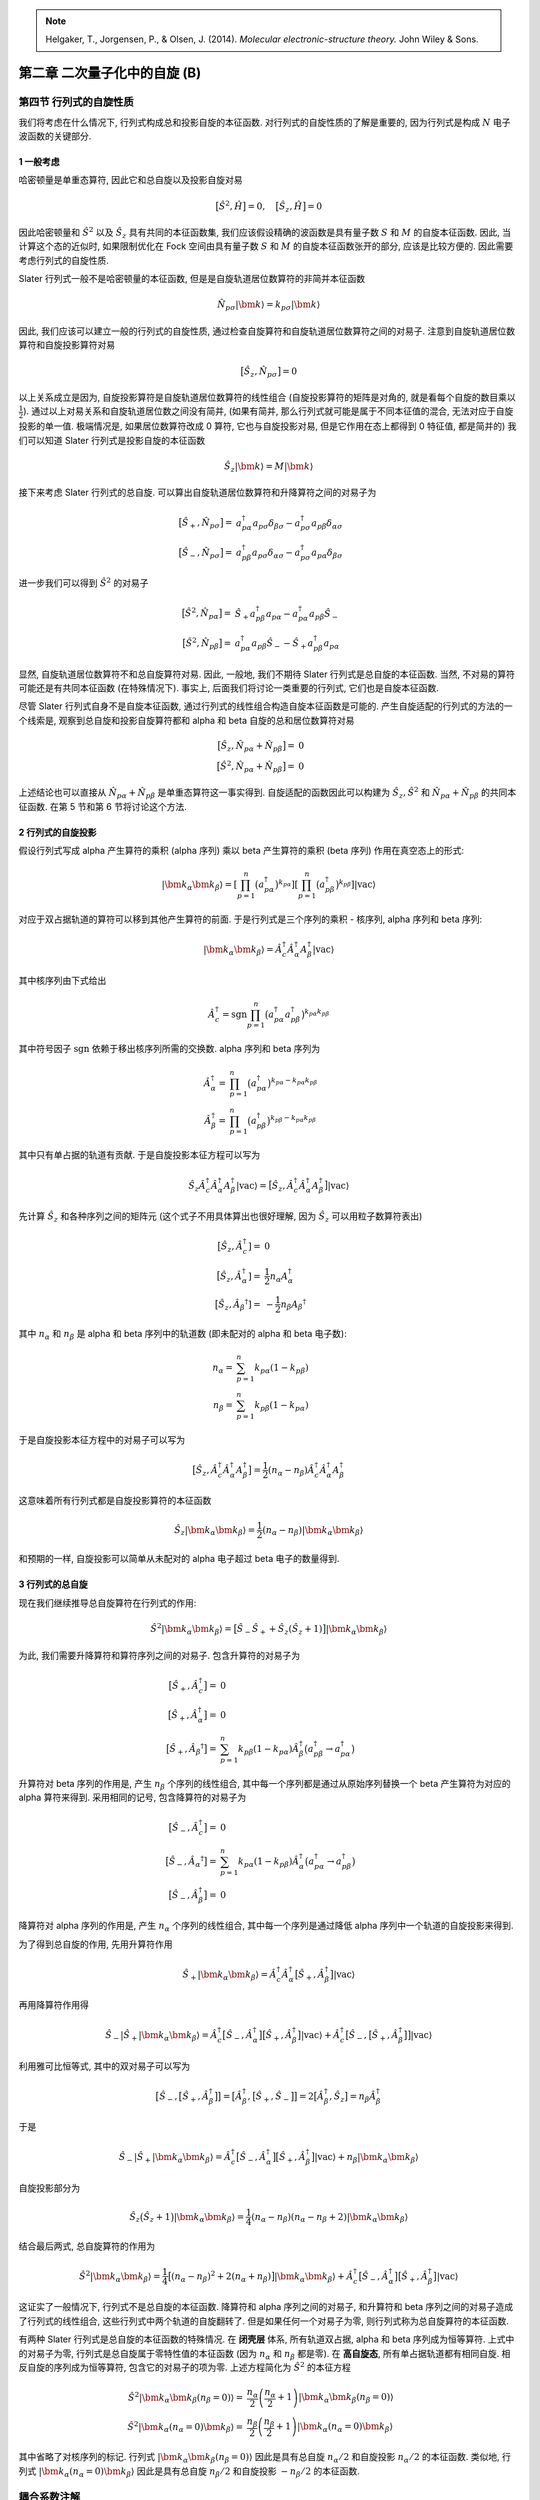 
.. only:: html

    .. math::
        \renewenvironment{equation*}
        {\begin{equation}\begin{aligned}}
        {\end{aligned}\end{equation}}
        \renewcommand{\gg}{>\!\!>}
        \renewcommand{\ll}{<\!\!<}
        \newcommand{\I}{\mathrm{i}}
        \newcommand{\D}{\mathrm{d}}
        \renewcommand{\C}{\mathrm{C}}
        \newcommand{\dt}{\frac{\D}{\D t}}
        \newcommand{\E}{\mathrm{e}}
        \renewcommand{\bm}{\boldsymbol}

.. note::
    Helgaker, T., Jorgensen, P., & Olsen, J. (2014). *Molecular electronic-structure theory.* John Wiley & Sons.

第二章 二次量子化中的自旋 (B)
=============================

第四节 行列式的自旋性质
-----------------------

我们将考虑在什么情况下, 行列式构成总和投影自旋的本征函数. 对行列式的自旋性质的了解是重要的, 因为行列式是构成 :math:`N` 电子波函数的关键部分.

1 一般考虑
^^^^^^^^^^

哈密顿量是单重态算符, 因此它和总自旋以及投影自旋对易

.. math::
    \big[ \hat{S}^2, \hat{H} \big] = 0,\quad \big[ \hat{S}_z, \hat{H} \big] = 0

因此哈密顿量和 :math:`\hat{S}^2` 以及 :math:`\hat{S}_z` 具有共同的本征函数集, 我们应该假设精确的波函数是具有量子数 :math:`S` 和 :math:`M` 的自旋本征函数. 因此, 当计算这个态的近似时, 如果限制优化在 Fock 空间由具有量子数 :math:`S` 和 :math:`M` 的自旋本征函数张开的部分, 应该是比较方便的. 因此需要考虑行列式的自旋性质.

Slater 行列式一般不是哈密顿量的本征函数, 但是是自旋轨道居位数算符的非简并本征函数

.. math::
    \hat{N}_{p\sigma}|\bm{k}\rangle = k_{p\sigma} |\bm{k}\rangle

因此, 我们应该可以建立一般的行列式的自旋性质, 通过检查自旋算符和自旋轨道居位数算符之间的对易子. 注意到自旋轨道居位数算符和自旋投影算符对易

.. math::
    \big[ \hat{S}_z, \hat{N}_{p\sigma} \big] = 0

以上关系成立是因为, 自旋投影算符是自旋轨道居位数算符的线性组合 (自旋投影算符的矩阵是对角的, 就是看每个自旋的数目乘以 :math:`\frac{1}{2}`). 通过以上对易关系和自旋轨道居位数之间没有简并, (如果有简并, 那么行列式就可能是属于不同本征值的混合, 无法对应于自旋投影的单一值. 极端情况是, 如果居位数算符改成 0 算符, 它也与自旋投影对易, 但是它作用在态上都得到 0 特征值, 都是简并的) 我们可以知道 Slater 行列式是投影自旋的本征函数

.. math::
    \hat{S}_z |\bm{k}\rangle = M|\bm{k}\rangle

接下来考虑 Slater 行列式的总自旋. 可以算出自旋轨道居位数算符和升降算符之间的对易子为

.. math::
    \big[ \hat{S}_+, \hat{N}_{p\sigma} \big] =&\ a_{p\alpha}^\dagger a_{p\sigma} \delta_{\beta\sigma}
        - a_{p\sigma}^\dagger a_{p\beta} \delta_{\alpha\sigma} \\
    \big[ \hat{S}_-, \hat{N}_{p\sigma} \big] =&\ a_{p\beta}^\dagger a_{p\sigma} \delta_{\alpha\sigma}
        - a_{p\sigma}^\dagger a_{p\alpha} \delta_{\beta\sigma}

进一步我们可以得到 :math:`\hat{S}^2` 的对易子

.. math::
    \big[ \hat{S}^2, \hat{N}_{p\alpha} \big] =&\ \hat{S}_+ a_{p\beta}^\dagger a_{p\alpha}
        -a_{p\alpha}^\dagger a_{p\beta} \hat{S}_- \\
    \big[ \hat{S}^2, \hat{N}_{p\beta } \big] =&\ a_{p\alpha}^\dagger a_{p\beta} \hat{S}_-
        -\hat{S}_+ a_{p\beta}^\dagger a_{p\alpha}

显然, 自旋轨道居位数算符不和总自旋算符对易. 因此, 一般地, 我们不期待 Slater 行列式是总自旋的本征函数. 当然, 不对易的算符可能还是有共同本征函数 (在特殊情况下). 事实上, 后面我们将讨论一类重要的行列式, 它们也是自旋本征函数.

尽管 Slater 行列式自身不是自旋本征函数, 通过行列式的线性组合构造自旋本征函数是可能的. 产生自旋适配的行列式的方法的一个线索是, 观察到总自旋和投影自旋算符都和 alpha 和 beta 自旋的总和居位数算符对易

.. math::
    \big[ \hat{S}_z, \hat{N}_{p\alpha} + \hat{N}_{p\beta} \big] =&\ 0\\
    \big[ \hat{S}^2, \hat{N}_{p\alpha} + \hat{N}_{p\beta} \big] =&\ 0

上述结论也可以直接从 :math:`\hat{N}_{p\alpha} + \hat{N}_{p\beta}` 是单重态算符这一事实得到. 自旋适配的函数因此可以构建为 :math:`\hat{S}_z, \hat{S}^2` 和 :math:`\hat{N}_{p\alpha} + \hat{N}_{p\beta}` 的共同本征函数. 在第 5 节和第 6 节将讨论这个方法.

2 行列式的自旋投影
^^^^^^^^^^^^^^^^^^

假设行列式写成 alpha 产生算符的乘积 (alpha 序列) 乘以 beta 产生算符的乘积 (beta 序列) 作用在真空态上的形式:

.. math::
    |\bm{k}_\alpha \bm{k}_\beta \rangle =
        \left[ \prod_{p=1}^n \big( a_{p\alpha}^\dagger \big)^{k_{p\alpha}}\right]
        \left[ \prod_{p=1}^n \big( a_{p\beta }^\dagger \big)^{k_{p\beta }}\right] |\mathrm{vac}\rangle

对应于双占据轨道的算符可以移到其他产生算符的前面. 于是行列式是三个序列的乘积 - 核序列, alpha 序列和 beta 序列:

.. math::
    |\bm{k}_\alpha \bm{k}_\beta \rangle = \hat{A}_c^\dagger \hat{A}_\alpha^\dagger A_{\beta}^\dagger
        |\mathrm{vac}\rangle

其中核序列由下式给出

.. math::
    \hat{A}_c^\dagger = \mathrm{sgn} \prod_{p=1}^n \big( a_{p\alpha}^\dagger a_{p\beta}^\dagger \big)
        ^{k_{p\alpha}k_{p\beta}}

其中符号因子 :math:`\mathrm{sgn}` 依赖于移出核序列所需的交换数. alpha 序列和 beta 序列为

.. math::
    \hat{A}_\alpha^\dagger = &\ \prod_{p=1}^n \big( a_{p\alpha}^\dagger \big)^{k_{p\alpha}-k_{p\alpha}k_{p\beta}} \\
    \hat{A}_\beta^\dagger = &\ \prod_{p=1}^n \big( a_{p\beta}^\dagger \big)^{k_{p\beta}-k_{p\alpha}k_{p\beta}}

其中只有单占据的轨道有贡献. 于是自旋投影本征方程可以写为

.. math::
    \hat{S}_z \hat{A}_c^\dagger \hat{A}_\alpha^\dagger A_{\beta}^\dagger
        |\mathrm{vac}\rangle =
        \big[ \hat{S}_z, \hat{A}_c^\dagger \hat{A}_\alpha^\dagger A_{\beta}^\dagger \big] |\mathrm{vac}\rangle

先计算 :math:`\hat{S}_z` 和各种序列之间的矩阵元 (这个式子不用具体算出也很好理解, 因为 :math:`\hat{S}_z` 可以用粒子数算符表出)

.. math::
    \big[ \hat{S}_z, \hat{A}_c^\dagger] =&\ 0\\
    \big[ \hat{S}_z, \hat{A}_\alpha^\dagger] =&\ \frac{1}{2} n_\alpha A_\alpha^\dagger \\
    \big[ \hat{S}_z, \hat{A}_\beta ^\dagger] =&\ -\frac{1}{2} n_\beta A_\beta ^\dagger

其中 :math:`n_\alpha` 和 :math:`n_\beta` 是 alpha 和 beta 序列中的轨道数 (即未配对的 alpha 和 beta 电子数):

.. math::
    n_\alpha =&\ \sum_{p=1}^n k_{p\alpha} (1-k_{p\beta}) \\
    n_\beta  =&\ \sum_{p=1}^n k_{p\beta} (1-k_{p\alpha})

于是自旋投影本征方程中的对易子可以写为

.. math::
    \big[ \hat{S}_z, \hat{A}_c^\dagger \hat{A}_\alpha^\dagger A_{\beta}^\dagger \big]
    = \frac{1}{2} (n_\alpha - n_\beta ) \hat{A}_c^\dagger \hat{A}_\alpha^\dagger A_{\beta}^\dagger

这意味着所有行列式都是自旋投影算符的本征函数

.. math::
    \hat{S}_z |\bm{k}_\alpha \bm{k}_\beta \rangle = \frac{1}{2} (n_\alpha - n_\beta) | \bm{k}_\alpha
        \bm{k}_\beta \rangle

和预期的一样, 自旋投影可以简单从未配对的 alpha 电子超过 beta 电子的数量得到.

3 行列式的总自旋
^^^^^^^^^^^^^^^^

现在我们继续推导总自旋算符在行列式的作用:

.. math::
    \hat{S}^2 |\bm{k}_\alpha \bm{k}_\beta \rangle = \big[ \hat{S}_- \hat{S}_+ + \hat{S}_z (\hat{S}_z + 1 ) \big]
        |\bm{k}_\alpha \bm{k}_\beta \rangle

为此, 我们需要升降算符和算符序列之间的对易子. 包含升算符的对易子为

.. math::
    \big[ \hat{S}_+, \hat{A}_c^\dagger \big] =&\ 0 \\
    \big[ \hat{S}_+, \hat{A}_\alpha^\dagger \big] =&\ 0 \\
    \big[ \hat{S}_+, \hat{A}_\beta ^\dagger \big] =&\ \sum_{p=1}^n k_{p\beta} (1-k_{p\alpha})\hat{A}_\beta^\dagger
        \big( a_{p\beta}^\dagger \to a_{p\alpha}^\dagger \big)

升算符对 beta 序列的作用是, 产生 :math:`n_\beta` 个序列的线性组合, 其中每一个序列都是通过从原始序列替换一个 beta 产生算符为对应的 alpha 算符来得到. 采用相同的记号, 包含降算符的对易子为

.. math::
    \big[ \hat{S}_-, \hat{A}_c^\dagger \big] =&\ 0 \\
    \big[ \hat{S}_-, \hat{A}_\alpha ^\dagger \big] =&\ \sum_{p=1}^n k_{p\alpha} (1-k_{p\beta})\hat{A}_\alpha^\dagger
        \big( a_{p\alpha}^\dagger \to a_{p\beta}^\dagger \big) \\
    \big[ \hat{S}_-, \hat{A}_\beta^\dagger \big] =&\ 0

降算符对 alpha 序列的作用是, 产生 :math:`n_\alpha` 个序列的线性组合, 其中每一个序列是通过降低 alpha 序列中一个轨道的自旋投影来得到.

为了得到总自旋的作用, 先用升算符作用

.. math::
    \hat{S}_+ |\bm{k}_\alpha\bm{k}_\beta\rangle = \hat{A}_c^\dagger \hat{A}_\alpha^\dagger
        \big[ \hat{S}_+, \hat{A}_\beta^\dagger \big] |\mathrm{vac} \rangle

再用降算符作用得

.. math::
    \hat{S}_- |\hat{S}_+ | \bm{k}_\alpha\bm{k}_\beta\rangle = \hat{A}_c^\dagger
        \big[ \hat{S}_-, \hat{A}_\alpha^\dagger \big]
        \big[ \hat{S}_+, \hat{A}_\beta^\dagger \big]
        |\mathrm{vac} \rangle
        + \hat{A}_c^\dagger
        \big[ \hat{S}_-, 
        \big[ \hat{S}_+, \hat{A}_\beta^\dagger \big] \big]
        |\mathrm{vac} \rangle

利用雅可比恒等式, 其中的双对易子可以写为

.. math::
    \big[ \hat{S}_-, \big[ \hat{S}_+, \hat{A}_\beta^\dagger \big]\big]
    =\big[ \hat{A}_\beta^\dagger, \big[ \hat{S}_+, \hat{S}_- \big]\big]
    = 2 \big[ \hat{A}_\beta^\dagger, \hat{S}_z \big] = n_\beta \hat{A}_\beta^\dagger

于是

.. math::
    \hat{S}_- |\hat{S}_+ | \bm{k}_\alpha\bm{k}_\beta\rangle = \hat{A}_c^\dagger
        \big[ \hat{S}_-, \hat{A}_\alpha^\dagger \big]
        \big[ \hat{S}_+, \hat{A}_\beta^\dagger \big]
        |\mathrm{vac} \rangle
        + n_\beta | \bm{k}_\alpha\bm{k}_\beta\rangle

自旋投影部分为

.. math::
    \hat{S}_z \big(\hat{S}_z + 1 \big) |\bm{k}_\alpha \bm{k}_\beta \rangle = \frac{1}{4}
        (n_\alpha - n_\beta ) (n_\alpha - n_\beta + 2) |\bm{k}_\alpha \bm{k}_\beta \rangle

结合最后两式, 总自旋算符的作用为

.. math::
    \hat{S}^2 |\bm{k}_\alpha \bm{k}_\beta \rangle =
        \frac{1}{4}
        \big[ (n_\alpha - n_\beta )^2 + 2 (n_\alpha + n_\beta) \big] |\bm{k}_\alpha \bm{k}_\beta \rangle
        +\hat{A}_c^\dagger \big[ \hat{S}_-, \hat{A}_\alpha^\dagger \big]
        \big[ \hat{S}_+, \hat{A}_\beta^\dagger \big]
        |\mathrm{vac} \rangle

这证实了一般情况下, 行列式不是总自旋的本征函数. 降算符和 alpha 序列之间的对易子, 和升算符和 beta 序列之间的对易子造成了行列式的线性组合, 这些行列式中两个轨道的自旋翻转了. 但是如果任何一个对易子为零, 则行列式称为总自旋算符的本征函数.

有两种 Slater 行列式是总自旋的本征函数的特殊情况. 在 **闭壳层** 体系, 所有轨道双占据, alpha 和 beta 序列成为恒等算符. 上式中的对易子为零, 行列式是总自旋属于零特性值的本征函数 (因为 :math:`n_\alpha` 和 :math:`n_\beta` 都是零). 在 **高自旋态**, 所有单占据轨道都有相同自旋. 相反自旋的序列成为恒等算符, 包含它的对易子的项为零. 上述方程简化为 :math:`\hat{S}^2` 的本征方程

.. math::
    \hat{S}^2 |\bm{k}_\alpha \bm{k}_\beta (n_\beta = 0) \rangle =&\ \frac{n_\alpha}{2} \left( \frac{n_\alpha}{2} + 1 \right)
        |\bm{k}_\alpha \bm{k}_\beta(n_\beta = 0) \rangle \\
    \hat{S}^2 |\bm{k}_\alpha (n_\alpha = 0) \bm{k}_\beta \rangle =&\ \frac{n_\beta}{2} \left( \frac{n_\beta}{2} + 1 \right)
        |\bm{k}_\alpha(n_\alpha = 0) \bm{k}_\beta \rangle

其中省略了对核序列的标记. 行列式  :math:`|\bm{k}_\alpha \bm{k}_\beta (n_\beta = 0) \rangle` 因此是具有总自旋 :math:`n_\alpha/2` 和自旋投影 :math:`n_\alpha/2` 的本征函数. 类似地, 行列式  :math:`|\bm{k}_\alpha(n_\alpha = 0) \bm{k}_\beta  \rangle` 因此是具有总自旋 :math:`n_\beta/2` 和自旋投影 :math:`-n_\beta/2` 的本征函数.

耦合系数注解
------------

方程 (2.6.5) (2.6.6) 给出

.. math::
    C_{1/2,\sigma}^{S,M} =&\ \sqrt{\frac{S+2\sigma M}{2S}} \\
    C_{-1/2,\sigma}^{S,M} =&\ -2\sigma \sqrt{\frac{S+1-2\sigma M}{2(S+1)}}

维基百科 Clebsch-Gordan 系数给出 (对 :math:`j_2 = 1/2` 的 :math:`\langle j_1 m_1 j_2 m_2 | JM \rangle` 情况)

.. math::
    \bigg\langle j_1\ \left(M - \frac{1}{2} \right)\ \frac{1}{2}\ \frac{1}{2} \bigg| \left( j_1 \pm \frac{1}{2} \right)\ M
    \bigg\rangle =&\ \pm \sqrt{\frac{1}{2} \left( 1 \pm \frac{M}{j_1 + \frac{1}{2}} \right)} \\
    \bigg\langle j_1\ \left(M + \frac{1}{2} \right)\ \frac{1}{2}\ \left( -\frac{1}{2}\right) \bigg| \left( j_1 \pm \frac{1}{2} \right)\ M
    \bigg\rangle =&\ \sqrt{\frac{1}{2} \left( 1 \mp \frac{M}{j_1 + \frac{1}{2}} \right)}

标记 :math:`C_{t_N,\sigma}^{SM}` 的对应关系为

.. math::
    S =&\ J,\quad M =M \\
    j_1 =&\ S-t_N, \quad m_1 = M - \sigma \\
    j_2 =&\ \frac{1}{2},\quad m_2 = \sigma

因此

.. math::
    C_{1/2,\sigma}^{SM} =&\ \bigg\langle S-\frac{1}{2}, M-\sigma, \frac{1}{2}, \sigma \bigg| SM \bigg\rangle \\
    C_{-1/2,\sigma}^{SM} =&\ \bigg\langle S+\frac{1}{2}, M-\sigma, \frac{1}{2}, \sigma \bigg| SM \bigg\rangle

由维基百科公式重新组合并注意到 :math:`S = j_1 + t_N` 得

.. math::
    \bigg\langle j_1\ \left(M \mp \frac{1}{2} \right)\ \frac{1}{2}\ \left(\pm \frac{1}{2}\right) \bigg| \left( j_1 + \frac{1}{2} \right)\ M
    \bigg\rangle =&\ \sqrt{\frac{1}{2} \left( 1 \pm \frac{M}{j_1 + \frac{1}{2}} \right)}
    =  \sqrt{\frac{1}{2} \left( 1 \pm \frac{M}{S} \right)} = \sqrt{\frac{S\pm M}{2S}} \\
    \bigg\langle j_1\ \left(M \mp \frac{1}{2} \right)\ \frac{1}{2}\ \left(\pm \frac{1}{2}\right) \bigg| \left( j_1 - \frac{1}{2} \right)\ M
    \bigg\rangle =&\ \mp \sqrt{\frac{1}{2} \left( 1 \mp \frac{M}{j_1 + \frac{1}{2}} \right)}
    =  \mp \sqrt{\frac{1}{2} \left( 1 \mp \frac{M}{S+1} \right)} = \mp\sqrt{\frac{S+1\mp M}{2(S+1)}}

和方程 (2.6.5) (2.6.6) 一致.
